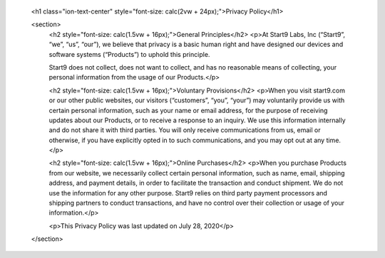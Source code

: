     <h1 class="ion-text-center" style="font-size: calc(2vw + 24px);">Privacy Policy</h1>

    <section>
      <h2 style="font-size: calc(1.5vw + 16px);">General Principles</h2>
      <p>At Start9 Labs, Inc (“Start9”, “we”, “us”, “our”), we believe that privacy is a basic human right and have designed our
      devices and software systems (“Products”) to uphold this principle.
      
      Start9 does not collect, does not want to collect, and has no reasonable means of collecting, your personal information
      from the usage of our Products.</p>

      <h2 style="font-size: calc(1.5vw + 16px);">Voluntary Provisions</h2>
      <p>When you visit start9.com or our other public websites, our visitors (“customers”, “you”, “your”) may voluntarily
      provide us with certain personal information, such as your name or email address, for the purpose of receiving updates
      about our Products, or to receive a response to an inquiry. We use this information internally and do not share it with
      third parties. You will only receive communications from us, email or otherwise, if you have explicitly opted in to such
      communications, and you may opt out at any time.</p>

      <h2 style="font-size: calc(1.5vw + 16px);">Online Purchases</h2>
      <p>When you purchase Products from our website, we necessarily collect certain personal information, such as name, email,
      shipping address, and payment details, in order to facilitate the transaction and conduct shipment. We do not use the
      information for any other purpose. Start9 relies on third party payment processors and shipping partners to conduct
      transactions, and have no control over their collection or usage of your information.</p>

      <p>This Privacy Policy was last updated on July 28, 2020</p>
    </section>
